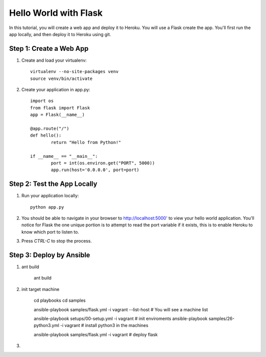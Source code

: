 Hello World with Flask
======================

In this tutorial, you will create a web app and deploy it to Heroku. You will use a Flask create the app. You'll first run the app locally, and then deploy it to Heroku using git.

Step 1: Create a Web App
------------------------

1. Create and load your virtualenv::

	virtualenv --no-site-packages venv 
	source venv/bin/activate


2. Create your application in app.py::

	import os
	from flask import Flask
	app = Flask(__name__)

	@app.route("/")
	def hello():
		return "Hello from Python!"

	if __name__ == "__main__":
		port = int(os.environ.get("PORT", 5000))
		app.run(host='0.0.0.0', port=port)


Step 2: Test the App Locally
----------------------------
	
1. Run your application locally::

	python app.py
	

2. You should be able to navigate in your browser to `http://localhost:5000' <http://localhost:5000/>`_ to view your hello world application. You'll notice for Flask the one unique portion is to attempt to read the port variable if it exists, this is to enable Heroku to know which port to listen to. 

3. Press `CTRL-C` to stop the process.



Step 3: Deploy by Ansible
----------------------------

1. ant build

    ant build

2. init target machine


    cd playbooks
    cd samples
    
    ansible-playbook samples/flask.yml -i vagrant  --list-host   # You will see a machine list

    ansible-playbook setups/00-setup.yml -i vagrant  # init enviroments
    ansible-playbook samples/26-python3.yml -i vagrant  # install python3 in the machines

    ansible-playbook samples/flask.yml -i vagrant  # deploy flask


   

3. 